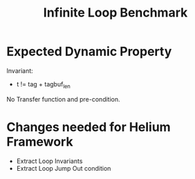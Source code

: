 #+TITLE: Infinite Loop Benchmark

* Expected Dynamic Property

Invariant:
- t != tag + tagbuf_len

No Transfer function and pre-condition.

* Changes needed for Helium Framework

- Extract Loop Invariants
- Extract Loop Jump Out condition
